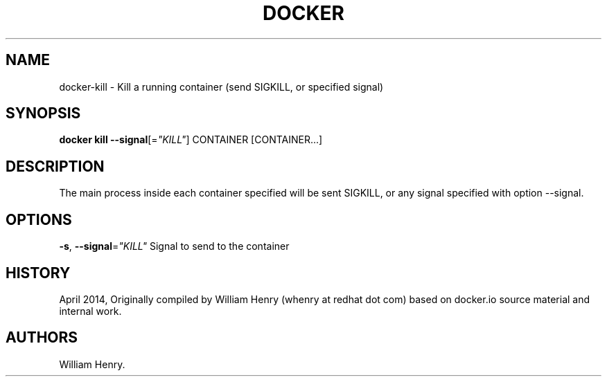 .TH "DOCKER" "1" "APRIL 2014" "Docker User Manuals" ""
.SH NAME
.PP
docker\-kill \- Kill a running container (send SIGKILL, or specified
signal)
.SH SYNOPSIS
.PP
\f[B]docker kill\f[] \f[B]\-\-signal\f[][=\f[I]"KILL"\f[]] CONTAINER
[CONTAINER...]
.SH DESCRIPTION
.PP
The main process inside each container specified will be sent SIGKILL,
or any signal specified with option \-\-signal.
.SH OPTIONS
.PP
\f[B]\-s\f[], \f[B]\-\-signal\f[]=\f[I]"KILL"\f[] Signal to send to the
container
.SH HISTORY
.PP
April 2014, Originally compiled by William Henry (whenry at redhat dot
com) based on docker.io source material and internal work.
.SH AUTHORS
William Henry.
